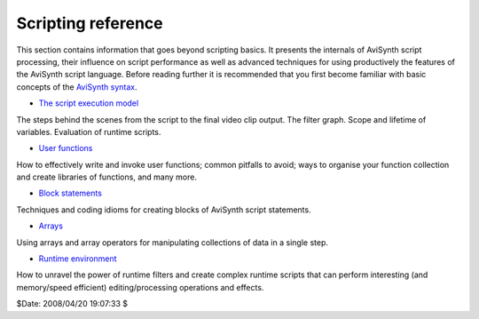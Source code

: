 
Scripting reference
===================

This section contains information that goes beyond scripting basics. It
presents the internals of AviSynth script processing, their influence on
script performance as well as advanced techniques for using productively the
features of the AviSynth script language. Before reading further it is
recommended that you first become familiar with basic concepts of the
`AviSynth syntax`_.

-   `The script execution model`_

The steps behind the scenes from the script to the final video clip output.
The filter graph. Scope and lifetime of variables. Evaluation of runtime
scripts.

-   `User functions`_

How to effectively write and invoke user functions; common pitfalls to avoid;
ways to organise your function collection and create libraries of functions,
and many more.

-   `Block statements`_

Techniques and coding idioms for creating blocks of AviSynth script
statements.

-   `Arrays`_

Using arrays and array operators for manipulating collections of data in a
single step.

-   `Runtime environment`_

How to unravel the power of runtime filters and create complex runtime
scripts that can perform interesting (and memory/speed efficient)
editing/processing operations and effects.

$Date: 2008/04/20 19:07:33 $

.. _AviSynth syntax: http://avisynth.org/mediawiki/AviSynth_Syntax
.. _The script execution model: script_ref_execution_model.rst
.. _User functions: script_ref_user_functions.rst
.. _Block statements: script_ref_block_statements.rst
.. _Arrays: script_ref_arrays.rst
.. _Runtime environment: syntax_runtime_environment.rst
